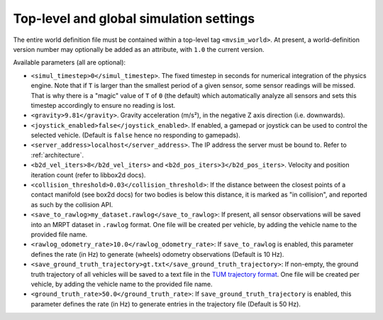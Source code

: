 Top-level and global simulation settings
--------------------------------------------

The entire world definition file must be contained within a top-level
tag ``<mvsim_world>``. At present, a world-definition version number may
optionally be added as an attribute, with ``1.0`` the current version.

Available parameters (all are optional):

- ``<simul_timestep>0</simul_timestep>``. The fixed timestep in seconds
  for numerical integration of the physics engine. Note that if ``T`` is larger than
  the smallest period of a given sensor, some sensor readings will be missed. That is
  why there is a "magic" value of ``T`` of ``0`` (the default) which automatically
  analyze all sensors and sets this timestep accordingly to ensure no reading is lost.

- ``<gravity>9.81</gravity>``. Gravity acceleration (m/s²), in the negative Z axis 
  direction (i.e. downwards).

- ``<joystick_enabled>false</joystick_enabled>``. If enabled, a gamepad or joystick 
  can be used to control the selected vehicle. (Default is ``false`` hence no responding to gamepads).

- ``<server_address>localhost</server_address>``. The IP address the server
  must be bound to. Refer to :ref:`architecture`.

- ``<b2d_vel_iters>8</b2d_vel_iters>`` and ``<b2d_pos_iters>3</b2d_pos_iters>``. 
  Velocity and position iteration count (refer to libbox2d docs).

- ``<collision_threshold>0.03</collision_threshold>``: If the distance between the closest points of 
  a contact manifold (see box2d docs) for two bodies is below this distance, it is marked as "in collision",
  and reported as such by the collision API.

- ``<save_to_rawlog>my_dataset.rawlog</save_to_rawlog>``: If present, all sensor observations
  will be saved into an MRPT dataset in ``.rawlog`` format. One file will be created per vehicle,
  by adding the vehicle name to the provided file name.

- ``<rawlog_odometry_rate>10.0</rawlog_odometry_rate>``: If ``save_to_rawlog`` is enabled,
  this parameter defines the rate (in Hz) to generate (wheels) odometry observations (Default is 10 Hz).

- ``<save_ground_truth_trajectory>gt.txt</save_ground_truth_trajectory>``: If non-empty, the
  ground truth trajectory of all vehicles will be saved to a text file in the 
  `TUM trajectory format <https://github.com/MichaelGrupp/evo/wiki/Formats#tum---tum-rgb-d-dataset-trajectory-format>`_.
  One file will be created per vehicle,  by adding the vehicle name to the provided file name.

- ``<ground_truth_rate>50.0</ground_truth_rate>``: If ``save_ground_truth_trajectory`` is enabled,
  this parameter defines the rate (in Hz) to generate entries in the trajectory file (Default is 50 Hz).

.. code-block:: xml
   :caption: Top-level and global settings example

	<mvsim_world version="1.0">
		<!-- General simulation options -->
		<simul_timestep>0</simul_timestep> <!-- Simulation fixed-time interval for numerical integration [s], or 0 to auto-determine -->

		<!-- Normally disabled: If this tag is present, *all* sensor data is also stored
		 into an MRPT rawlog file. Useful for collecting datasets without ROS. -->
		<!-- <save_to_rawlog>sensor_dataset.rawlog</save_to_rawlog> -->
		...
	</mvsim_world>



